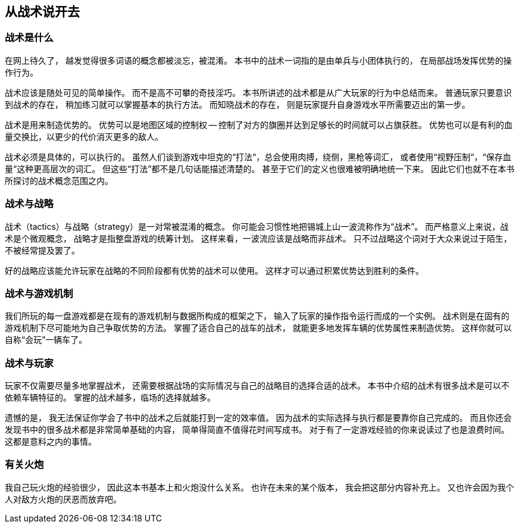 == 从战术说开去

=== 战术是什么

在网上待久了，
越发觉得很多词语的概念都被淡忘，被混淆。
本书中的战术一词指的是由单兵与小团体执行的，
在局部战场发挥优势的操作行为。

战术应该是随处可见的简单操作。
而不是高不可攀的奇技淫巧。
本书所讲述的战术都是从广大玩家的行为中总结而来。
普通玩家只要意识到战术的存在，
稍加练习就可以掌握基本的执行方法。
而知晓战术的存在，
则是玩家提升自身游戏水平所需要迈出的第一步。

战术是用来制造优势的。
优势可以是地图区域的控制权 -- 控制了对方的旗圈并达到足够长的时间就可以占旗获胜。
优势也可以是有利的血量交换比，以更少的代价消灭更多的敌人。

战术必须是具体的，可以执行的。
虽然人们谈到游戏中坦克的“打法“，总会使用肉搏，绕侧，黑枪等词汇，
或者使用“视野压制“，“保存血量“这种更高层次的词汇。
但这些“打法”都不是几句话能描述清楚的。
甚至于它们的定义也很难被明确地统一下来。
因此它们也就不在本书所探讨的战术概念范围之内。

=== 战术与战略

战术（tactics）与战略（strategy）是一对常被混淆的概念。
你可能会习惯性地把锡城上山一波流称作为“战术”。
而严格意义上来说，战术是个微观概念，
战略才是指整盘游戏的统筹计划。
这样来看，一波流应该是战略而非战术。
只不过战略这个词对于大众来说过于陌生，不被经常提及罢了。

好的战略应该能允许玩家在战略的不同阶段都有优势的战术可以使用。
这样才可以通过积累优势达到胜利的条件。

=== 战术与游戏机制

我们所玩的每一盘游戏都是在现有的游戏机制与数据所构成的框架之下，
输入了玩家的操作指令运行而成的一个实例。
战术则是在固有的游戏机制下尽可能地为自己争取优势的方法。
掌握了适合自己的战车的战术，
就能更多地发挥车辆的优势属性来制造优势。
这样你就可以自称“会玩”一辆车了。

=== 战术与玩家

玩家不仅需要尽量多地掌握战术，
还需要根据战场的实际情况与自己的战略目的选择合适的战术。
本书中介绍的战术有很多战术是可以不依赖车辆特征的。
掌握的战术越多，临场的选择就越多。

遗憾的是，
我无法保证你学会了书中的战术之后就能打到一定的效率值。
因为战术的实际选择与执行都是要靠你自己完成的。
而且你还会发现书中的很多战术都是非常简单基础的内容，
简单得简直不值得花时间写成书。
对于有了一定游戏经验的你来说读过了也是浪费时间。
这都是意料之内的事情。

=== 有关火炮

我自己玩火炮的经验很少，
因此这本书基本上和火炮没什么关系。
也许在未来的某个版本，
我会把这部分内容补充上。
又也许会因为我个人对敌方火炮的厌恶而放弃吧。
